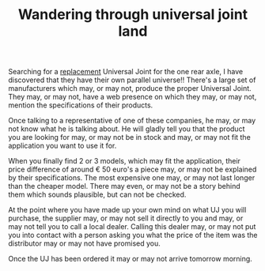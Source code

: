 #+layout: post
#+title: Wandering through universal joint land
#+tags: cobra rear-suspension
#+status: publish
#+type: post
#+published: true

#+BEGIN_HTML

<p>Searching for a <a href="http://cobra.mrblog.nl/2008/11/it-should-have-been-easier.html">replacement</a> Universal Joint for the one rear axle, I have discovered that they have their own parallel universe!! There's a large set of manufacturers which may, or may not, produce the proper Universal Joint. They may, or may not, have a web presence on which they may, or may not, mention the specifications of their products.</p>
<p>Once talking to a representative of one of these companies, he may, or may not know what he is talking about. He will gladly tell you that the product you are looking for may, or may not be in stock and may, or may not fit the application you want to use it for.</p>
<p>When you finally find 2 or 3 models, which may fit the application, their price difference of around € 50 euro's a piece may, or may not be explained by their specifications. The most expensive one may, or may not last longer than the cheaper model. There may even, or may not be a story behind them which sounds plausible, but can not be checked.</p>
<p>At the point where you have made up your own mind on what UJ you will purchase, the supplier may, or may not sell it directly to you and may, or may not tell you to call a local dealer. Calling this dealer may, or may not put you into contact with a person asking you what the price of the item was the distributor may or may not have promised you.</p>
<p>Once the UJ has been ordered it may or may not arrive tomorrow morning.</p>

#+END_HTML
